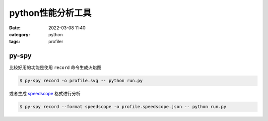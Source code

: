 python性能分析工具
###################

:date: 2022-03-08 11:40
:category: python
:tags: profiler


py-spy
-------

比较好用的功能是使用 ``record`` 命令生成火焰图


.. code-block:: bash

   $ py-spy record -o profile.svg -- python run.py


.. image:: images/violy-profile.svg


或者生成 speedscope_ 格式进行分析


.. _speedscope: https://www.speedscope.app/

.. code-block:: bash

   $ py-spy record --format speedscope -o profile.speedscope.json -- python run.py


